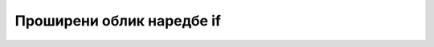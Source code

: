 Проширени облик наредбе if
==========================

.. ytpopup:: KQVm3KpZtrY
      :width: 735
      :height: 415
      :align: center
